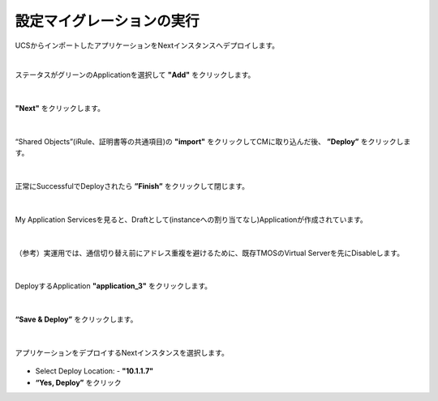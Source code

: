 設定マイグレーションの実行
======================================

UCSからインポートしたアプリケーションをNextインスタンスへデプロイします。

|
ステータスがグリーンのApplicationを選択して **"Add"** をクリックします。

.. figure:: images/c10-m3-1.png
   :scale: 80%
   :align: center


|
**"Next"** をクリックします。

.. figure:: images/c10-m3-2.png
   :scale: 80%
   :align: center


|
“Shared Objects”(iRule、証明書等の共通項目)の **"import"** をクリックしてCMに取り込んだ後、 **”Deploy”** をクリックします。

.. figure:: images/c10-m3-3.png
   :scale: 80%
   :align: center


|
正常にSuccessfulでDeployされたら **”Finish”** をクリックして閉じます。

.. figure:: images/c10-m3-4.png
   :scale: 50%
   :align: center


|
My Application Servicesを見ると、Draftとして(instanceへの割り当てなし)Applicationが作成されています。

.. figure:: images/c10-m3-5.png
   :scale: 50%
   :align: center


|
（参考）実運用では、通信切り替え前にアドレス重複を避けるために、既存TMOSのVirtual Serverを先にDisableします。

.. figure:: images/c10-m3-6.png
   :scale: 50%
   :align: center


|
DeployするApplication **"application_3"** をクリックします。

.. figure:: images/c10-m3-7.png
   :scale: 50%
   :align: center


|
**“Save & Deploy”** をクリックします。

.. figure:: images/c10-m3-8.png
   :scale: 50%
   :align: center


|
アプリケーションをデプロイするNextインスタンスを選択します。

.. figure:: images/c10-m3-9.png
   :scale: 50%
   :align: center

- Select Deploy Location:
  - **"10.1.1.7"**
- **“Yes, Deploy”** をクリック




